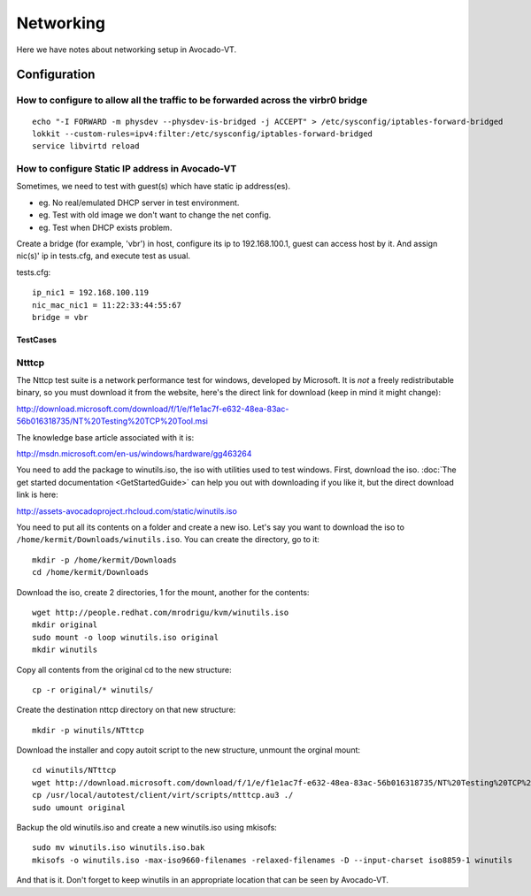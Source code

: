 ==========
Networking
==========

Here we have notes about networking setup in Avocado-VT.

Configuration
=============

How to configure to allow all the traffic to be forwarded across the virbr0 bridge
~~~~~~~~~~~~~~~~~~~~~~~~~~~~~~~~~~~~~~~~~~~~~~~~~~~~~~~~~~~~~~~~~~~~~~~~~~~~~~~~~~~

::

   echo "-I FORWARD -m physdev --physdev-is-bridged -j ACCEPT" > /etc/sysconfig/iptables-forward-bridged
   lokkit --custom-rules=ipv4:filter:/etc/sysconfig/iptables-forward-bridged
   service libvirtd reload


How to configure Static IP address in Avocado-VT
~~~~~~~~~~~~~~~~~~~~~~~~~~~~~~~~~~~~~~~~~~~~~~~~

Sometimes, we need to test with guest(s) which have static ip address(es).

- eg. No real/emulated DHCP server in test environment.
- eg. Test with old image we don't want to change the net config.
- eg. Test when DHCP exists problem.

Create a bridge (for example, 'vbr') in host, configure its ip to 192.168.100.1, guest
can access host by it. And assign nic(s)' ip in tests.cfg, and execute test as usual.

tests.cfg:

::

     ip_nic1 = 192.168.100.119
     nic_mac_nic1 = 11:22:33:44:55:67
     bridge = vbr

TestCases
---------

Ntttcp
~~~~~~

The Nttcp test suite is a network performance test for windows, developed by
Microsoft. It is *not* a freely redistributable binary, so you must download
it from the website, here's the direct link for download (keep in mind it might
change):

http://download.microsoft.com/download/f/1/e/f1e1ac7f-e632-48ea-83ac-56b016318735/NT%20Testing%20TCP%20Tool.msi

The knowledge base article associated with it is:

http://msdn.microsoft.com/en-us/windows/hardware/gg463264

You need to add the package to winutils.iso, the iso with utilities used to
test windows. First, download the iso. :doc:`The get started documentation <GetStartedGuide>`
can help you out with downloading if you like it, but the direct download
link is here:

http://assets-avocadoproject.rhcloud.com/static/winutils.iso

You need to put all its contents on a folder and create a new iso. Let's say you
want to download the iso to ``/home/kermit/Downloads/winutils.iso``.
You can create the directory, go to it:

::

    mkdir -p /home/kermit/Downloads
    cd /home/kermit/Downloads

Download the iso, create 2 directories, 1 for the mount, another for the
contents:

::

    wget http://people.redhat.com/mrodrigu/kvm/winutils.iso
    mkdir original
    sudo mount -o loop winutils.iso original
    mkdir winutils

Copy all contents from the original cd to the new structure:

::

    cp -r original/* winutils/

Create the destination nttcp directory on that new structure:

::

    mkdir -p winutils/NTttcp

Download the installer and copy autoit script to the new structure, unmount the orginal mount:

::

    cd winutils/NTttcp
    wget http://download.microsoft.com/download/f/1/e/f1e1ac7f-e632-48ea-83ac-56b016318735/NT%20Testing%20TCP%20Tool.msi -O "winutils/NTttcp/NT Testing TCP Tool.msi"
    cp /usr/local/autotest/client/virt/scripts/ntttcp.au3 ./
    sudo umount original

Backup the old winutils.iso and create a new winutils.iso using mkisofs:

::

    sudo mv winutils.iso winutils.iso.bak
    mkisofs -o winutils.iso -max-iso9660-filenames -relaxed-filenames -D --input-charset iso8859-1 winutils

And that is it. Don't forget to keep winutils in an appropriate location that
can be seen by Avocado-VT.
